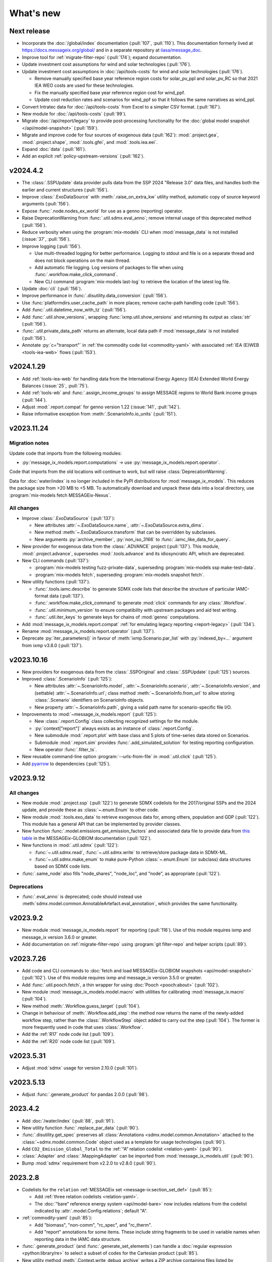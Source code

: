 What's new
**********

Next release
============

- Incorporate the :doc:`/global/index` documentation (:pull:`107`, :pull:`110`).
  This documentation formerly lived at https://docs.messageix.org/global/ and in a separate repository at `iiasa/message_doc <https://github.com/iiasa/message_doc>`_.
- Improve tool for :ref:`migrate-filter-repo` (:pull:`174`); expand documentation.
- Update investment cost assumptions for wind and solar technologies (:pull:`176`).
- Update investment cost assumptions in :doc:`/api/tools-costs` for wind and solar technologies (:pull:`176`).

  - Remove manually specified base year reference region costs for solar_pv_ppl and solar_pv_RC so that 2021 IEA WEO costs are used for these technologies.
  - Fix the manually specified base year reference region cost for wind_ppf.
  - Update cost reduction rates and scenarios for wind_ppf so that it follows the same narratives as wind_ppl.
- Convert Intratec data for :doc:`/api/tools-costs` from Excel to a simpler CSV format. (:pull:`167`).
- New module for :doc:`/api/tools-costs` (:pull:`99`).
- Migrate :doc:`/api/report/legacy` to provide post-processing functionality for the :doc:`global model snapshot </api/model-snapshot>` (:pull:`159`).
- Migrate and improve code for four sources of exogenous data (:pull:`162`): :mod:`.project.gea`, :mod:`.project.shape`, :mod:`.tools.gfei`, and :mod:`.tools.iea.eei`.
- Expand :doc:`data` (:pull:`161`).
- Add an explicit :ref:`policy-upstream-versions` (:pull:`162`).

v2024.4.2
=========

- The :class:`.SSPUpdate` data provider pulls data from the SSP 2024 "Release 3.0" data files, and handles both the earlier and current structures (:pull:`156`).
- Improve :class:`.ExoDataSource` with :meth:`.raise_on_extra_kw` utility method, automatic copy of source keyword arguments (:pull:`156`).
- Expose :func:`.node.nodes_ex_world` for use as a genno (reporting) operator.
- Raise DeprecationWarning from :func:`.util.sdmx.eval_anno`; remove internal usage of this deprecated method (:pull:`156`).
- Reduce verbosity when using the :program:`mix-models` CLI when :mod:`message_data` is not installed (:issue:`37`, :pull:`156`).
- Improve logging (:pull:`156`).

  - Use multi-threaded logging for better performance.
    Logging to stdout and file is on a separate thread and does not block operations on the main thread.
  - Add automatic file logging.
    Log versions of packages to file when using :func:`.workflow.make_click_command`.
  - New CLI command :program:`mix-models last-log` to retrieve the location of the latest log file.
- Update :doc:`cli` (:pull:`156`).
- Improve performance in :func:`.disutility.data_conversion` (:pull:`156`).
- Use :func:`platformdirs.user_cache_path` in more places; remove cache-path handling code (:pull:`156`).
- Add :func:`.util.datetime_now_with_tz` (:pull:`156`).
- Add :func:`.util.show_versions`, wrapping :func:`ixmp.util.show_versions` and returning its output as :class:`str` (:pull:`156`).
- :func:`.util.private_data_path` returns an alternate, local data path if :mod:`message_data` is not installed (:pull:`156`).
- Annotate :py:`c="transport"` in :ref:`the commodity code list <commodity-yaml>` with associated :ref:`IEA (E)WEB <tools-iea-web>` flows (:pull:`153`).

v2024.1.29
==========

- Add :ref:`tools-iea-web` for handling data from the International Energy Agency (IEA) Extended World Energy Balances (:issue:`25`, :pull:`75`).
- Add :ref:`tools-wb` and :func:`.assign_income_groups` to assign MESSAGE regions to World Bank income groups (:pull:`144`).
- Adjust :mod:`.report.compat` for genno version 1.22 (:issue:`141`, :pull:`142`).
- Raise informative exception from :meth:`.ScenarioInfo.io_units` (:pull:`151`).

v2023.11.24
===========

Migration notes
---------------
Update code that imports from the following modules:

- :py:`message_ix_models.report.computations` → use :py:`message_ix_models.report.operator`.

Code that imports from the old locations will continue to work, but will raise :class:`DeprecationWarning`.

Data for :doc:`water/index` is no longer included in the PyPI distributions for :mod:`message_ix_models`.
This reduces the package size from >20 MB to <5 MB.
To automatically download and unpack these data into a local directory, use :program:`mix-models fetch MESSAGEix-Nexus`.

All changes
-----------

- Improve :class:`.ExoDataSource` (:pull:`137`):

  - New attributes :attr:`~.ExoDataSource.name`, :attr:`~.ExoDataSource.extra_dims`.
  - New method :meth:`~.ExoDataSource.transform` that can be overridden by subclasses.
  - New arguments :py:`archive_member`, :py:`non_iso_3166` to :func:`.iamc_like_data_for_query`.

- New provider for exogenous data from the :class:`.ADVANCE` project (:pull:`137`).
  This module, :mod:`.project.advance`, supersedes :mod:`.tools.advance` and its idiosyncratic API, which are deprecated.
- New CLI commands (:pull:`137`):

  - :program:`mix-models testing fuzz-private-data`, superseding :program:`mix-models ssp make-test-data`.
  - :program:`mix-models fetch`, superseding :program:`mix-models snapshot fetch`.

- New utility functions  (:pull:`137`).

  - :func:`.tools.iamc.describe` to generate SDMX code lists that describe the structure of particular IAMC-format data (:pull:`137`).
  - :func:`.workflow.make_click_command` to generate :mod:`click` commands for any :class:`.Workflow`.
  - :func:`.util.minimum_version` to ensure compatibility with upstream packages and aid test writing.
  - :func:`.util.iter_keys` to generate keys for chains of :mod:`genno` computations.

- Add :mod:`message_ix_models.report.compat` :ref:`for emulating legacy reporting <report-legacy>` (:pull:`134`).
- Rename :mod:`message_ix_models.report.operator` (:pull:`137`).
- Deprecate :py:`iter_parameters()` in favour of :meth:`ixmp.Scenario.par_list` with :py:`indexed_by=...` argument from ixmp v3.8.0 (:pull:`137`).


v2023.10.16
===========

- New providers for exogenous data from the :class:`.SSPOriginal` and :class:`.SSPUpdate` (:pull:`125`) sources.
- Improved :class:`.ScenarioInfo` (:pull:`125`):

  - New attributes :attr:`~.ScenarioInfo.model`, :attr:`~.ScenarioInfo.scenario`, :attr:`~.ScenarioInfo.version`, and (settable) :attr:`~.ScenarioInfo.url`; class method :meth:`~.ScenarioInfo.from_url` to allow storing :class:`.Scenario` identifiers on ScenarioInfo objects.
  - New property :attr:`~.ScenarioInfo.path`, giving a valid path name for scenario-specific file I/O.

- Improvements to :mod:`~message_ix_models.report` (:pull:`125`):

  - New :class:`.report.Config` class collecting recognized settings for the module.
  - :py:`context["report"]` always exists as an instance of :class:`.report.Config`.
  - New submodule :mod:`.report.plot` with base class and 5 plots of time-series data stored on Scenarios.
  - Submodule :mod:`.report.sim` provides :func:`.add_simulated_solution` for testing reporting configuration.
  - New operator :func:`.filter_ts`.

- New reusable command-line option :program:`--urls-from-file` in :mod:`.util.click` (:pull:`125`).
- Add `pyarrow <https://pypi.org/project/pyarrow/>`_ to dependencies (:pull:`125`).

v2023.9.12
==========

All changes
-----------

- New module :mod:`.project.ssp` (:pull:`122`) to generate SDMX codelists for the 2017/original SSPs and the 2024 update, and provide these as :class:`~.enum.Enum` to other code.
- New module :mod:`.tools.exo_data` to retrieve exogenous data for, among others, population and GDP (:pull:`122`).
  This module has a general API that can be implemented by provider classes.
- New function :func:`.model.emissions.get_emission_factors` and associated data file to provide data from `this table <https://docs.messageix.org/projects/global/en/latest/emissions/message/index.html#id15>`__ in the MESSAGEix-GLOBIOM documentation (:pull:`122`).
- New functions in :mod:`.util.sdmx` (:pull:`122`):

  - :func:`~.util.sdmx.read`, :func:`~.util.sdmx.write` to retrieve/store package data in SDMX-ML.
  - :func:`~.util.sdmx.make_enum` to make pure-Python :class:`~.enum.Enum` (or subclass) data structures based on SDMX code lists.

- :func:`.same_node` also fills "node_shares", "node_loc", and "node", as appropriate (:pull:`122`).

Deprecations
------------

- :func:`.eval_anno` is deprecated; code should instead use :meth:`sdmx.model.common.AnnotableArtefact.eval_annotation`, which provides the same functionality.

v2023.9.2
=========

- New module :mod:`message_ix_models.report` for reporting (:pull:`116`).
  Use of this module requires ixmp and message_ix version 3.6.0 or greater.
- Add documentation on :ref:`migrate-filter-repo` using :program:`git filter-repo` and helper scripts (:pull:`89`).

v2023.7.26
==========

- Add code and CLI commands to :doc:`fetch and load MESSAGEix-GLOBIOM snapshots <api/model-snapshot>` (:pull:`102`).
  Use of this module requires ixmp and message_ix version 3.5.0 or greater.
- Add :func:`.util.pooch.fetch`, a thin wrapper for using :doc:`Pooch <pooch:about>` (:pull:`102`).
- New module :mod:`message_ix_models.model.macro` with utilities for calibrating :mod:`message_ix.macro` (:pull:`104`).
- New method :meth:`.Workflow.guess_target` (:pull:`104`).
- Change in behaviour of :meth:`.Workflow.add_step`: the method now returns the name of the newly-added workflow step, rather than the :class:`.WorkflowStep` object added to carry out the step (:pull:`104`).
  The former is more frequently used in code that uses :class:`.Workflow`.
- Add the :ref:`R17` node code list (:pull:`109`).
- Add the :ref:`R20` node code list (:pull:`109`).

v2023.5.31
==========

- Adjust :mod:`sdmx` usage for version 2.10.0 (:pull:`101`).

v2023.5.13
==========

- Adjust :func:`.generate_product` for pandas 2.0.0 (:pull:`98`).

2023.4.2
========

- Add :doc:`/water/index` (:pull:`88`, :pull:`91`).
- New utility function :func:`.replace_par_data` (:pull:`90`).
- :func:`.disutility.get_spec` preserves all :class:`Annotations <sdmx.model.common.Annotation>` attached to the :class:`~sdmx.model.common.Code` object used as a template for usage technologies (:pull:`90`).
- Add ``CO2_Emission_Global_Total`` to the :ref:`“A” relation codelist <relation-yaml>` (:pull:`90`).
- :class:`.Adapter` and :class:`.MappingAdapter` can be imported from :mod:`message_ix_models.util` (:pull:`90`).
- Bump :mod:`sdmx` requirement from v2.2.0 to v2.8.0 (:pull:`90`).

2023.2.8
========

- Codelists for the ``relation`` :ref:`MESSAGEix set <message-ix:section_set_def>` (:pull:`85`):

  - Add :ref:`three relation codelists <relation-yaml>`.
  - The :doc:`“bare” reference energy system <api/model-bare>` now includes relations from the codelist indicated by :attr:`.model.Config.relations`; default "A".

- :ref:`commodity-yaml` (:pull:`85`):

  - Add "biomass", "non-comm", "rc_spec", and "rc_therm".
  - Add "report" annotations for some items.
    These include string fragments to be used in variable names when reporting data in the IAMC data structure.

- :func:`.generate_product` (and :func:`.generate_set_elements`) can handle a :doc:`regular expression <python:library/re>` to select a subset of codes for the Cartesian product (:pull:`85`).
- New utility method :meth:`.Context.write_debug_archive` writes a ZIP archive containing files listed by :attr:`.Config.debug_paths` (:pull:`85`).
- :class:`.WorkflowStep` can store and apply keyword options for the optional :meth:`~.message_ix.Scenario.clone` step at the start of the step execution (:pull:`85`).
- Bugfix: :meth:`.WorkflowStep.__call__` ensures that :attr:`.Config.scenario_info` on the :class:`.Context` instance passed to its callback matches the target scenario (:pull:`85`).

2022.11.7
=========

- Add the :ref:`ZMB` node code list (:pull:`83`).
- Add the utility :func:`.same_time`, to copy the set time in parameters (:pull:`83`).
- New :class:`~message_ix_models.Config` and :class:`.model.Config` :py:mod:`dataclasses` for clearer description/handling of recognized settings stored on :class:`.Context` (:pull:`82`).
  :class:`.ConfigHelper` for convenience/utility functionality in :mod:`.message_ix_models`-based code.
- New functions :func:`.generate_product`, :func:`.generate_set_elements`, :func:`.get_region_codes` in :mod:`.model.structure` (:pull:`82`).
- Revise and improve the :doc:`Workflow API </api/workflow>` (:pull:`82`).
- Adjust for pandas 1.5.0 (:pull:`81`).

2022.8.17
=========

- Add :func:`~.util.node.nodes_ex_world` and use this in :func:`.disutility.data_conversion` instead of expected a "World" node ID to be the first element in :attr:`.ScenarioInfo.N` (:pull:`78`).
- Add example files and documentation for :doc:`pkg-data/iiasa-se` (:pull:`78`).
- Expand :file:`~` (i.e. ``$HOME``) in the ``"message local data"`` :ref:`configuration setting <local-data>` (:pull:`78`).

2022.7.25
=========

- Add :func:`.get_advance_data`, and related tools for data from the ADVANCE project, including the :ref:`node codelist <ADVANCE-nodes>` for the data (:pull:`76`).
- Add unit annotations to :ref:`commodity-yaml` (:pull:`76`).
- New utility methods :meth:`.ScenarioInfo.io_units` to derive units for ``input`` and ``output`` parameters from :meth:`.units_for` commodity stocks and technology activities (:pull:`76`).
- Transfer :func:`.add_tax_emission` from :mod:`message_data`, improve, and add tests (:pull:`76`).
- Unit annotations on commodity and technology codes are copied to child codes using :func:`.process_units_anno` (:pull:`76`).
- :func:`.make_matched_dfs` accepts :class:`pint.Quantity` to set both magnitude and units in generated data (:pull:`76`).
- :func:`.strip_par_data` also removes the set element for which data is being stripped (:pull:`76`).
- The common CLI options :program:`--verbose` and :program:`--dry-run` are stored on :class:`.Context` automatically (:pull:`76`).
- New utility method :meth:`.Context.set_scenario` (:pull:`76`).
- :data:`iam_units.registry` is the default unit registry even when :mod:`message_data` is not installed (:pull:`76`).
- Expand :func:`.broadcast` to allow :class:`~.pandas.DataFrame` with multiple dimensions as input (:pull:`74`).

2022.5.6
========

- Bump minimum required version of :mod:`.message_ix` to v3.4.0 from v3.2.0 (:pull:`71`).
- Add a documentation page on :doc:`distrib` (:pull:`59`).
- Add :func:`.testing.not_ci` for marking tests not to be run on continuous integration services; improve :func:`~.testing.session_context` (:pull:`62`).
- :func:`.apply_spec` also adds elements of the "node" set using :meth:`.ixmp.Platform.add_region` (:pull:`62`).
- Add new logo the documentation (:pull:`68`).
- Add :class:`.Workflow`; see :doc:`api/workflow` (:pull:`60`).

2022.3.30
=========

- Add :obj:`.adapt_R11_R12`, a function for adapting data from the :ref:`R11` to the :ref:`R12` node lists (:pull:`56`).
- Work around `iiasa/ixmp#425 <https://github.com/iiasa/ixmp/issues/425>`__ in :func:`.disutility.data_conversion` (:ref:`docs <disutility-units>`, :pull:`55`).

2022.3.3
========

- Change the node name in R12.yaml from R12_CPA to R12_RCPA (:pull:`49`).
- Register “message local data” ixmp configuration file setting and use to set the :attr:`.Context.local_path <.Config.local_data>` when provided.
  See :ref:`local-data` (:pull:`47`)

2022.1.26
=========

- New :class:`.Spec` class for easier handling of specifications of model (or model variant) structure (:pull:`39`)
- New utility function :func:`.util.local_data_path` (:pull:`39`).
- :func:`.repr` of :class:`.Context` no longer prints a (potentially very long) list of all keys and settings (:pull:`39`).
- :func:`.as_codes` accepts a :class:`.dict` with :class:`.Code` values (:pull:`39`).

Earlier releases
================

2021.11.24
----------

- Add :command:`--years` and :command:`--nodes` to :func:`.common_params` (:pull:`35`).
- New utility function :func:`.structure.codelists` (:pull:`35`).

2021.7.27
---------

- Improve caching using  mod:`genno` v1.8.0 (:pull:`29`).

2021.7.22
---------

- Migrate utilities :func:`.cached`, :func:`.check_support`, :func:`.convert_units`, :func:`.maybe_query`, :func:`.series_of_pint_quantity` (:pull:`27`)
- Add :data:`.testing.NIE`.
- Add the ``--jvmargs`` option to :command:`pytest` (see :func:`.pytest_addoption`).
- Remove :py:`.Context.get_config_file()`, :py:`.get_path()`, :py:`.load_config()`, and :py:`.units`, all deprecated since 2021-02-28.

2021.7.6
--------

- Add :func:`.identify_nodes`, a function for identifying a :doc:`pkg-data/node` based on a :class:`.Scenario` (:pull:`24`).
- Add :obj:`.adapt_R11_R14`, a function for adapting data from the :ref:`R11` to the :ref:`R14` node lists (:pull:`24`).
- Add :func:`.export_test_data` and :command:`mix-models export-test-data` command (:pull:`16`).
  See :ref:`export-test-data`.
- Allow use of pytest's persistent cache across test sessions (:pull:`23`).
  See :doc:`repro`.
- Add the :ref:`R12` node code list (:pull:`14`).

2021.4.7
--------

- Add :mod:`.model.disutility`, code for setting up structure and data for generalized consumer disutility (:pull:`13`)

2021.3.24
---------

- Add :doc:`pkg-data/year`, YAML data files, :meth:`.ScenarioInfo.year_from_codes` and associated tests (:issue:`11`, :pull:`12`)

2021.3.22
---------

- Migrate :mod:`.model.bare`, :mod:`.model.build`, :mod:`.model.cli`, and associated documentation (:pull:`9`)
- Migrate utilities: :class:`.ScenarioInfo`, :func:`.add_par_data`, :func:`.eval_anno`, :py:`iter_parameters()`, and :func:`.strip_par_data`.

2021.3.3
--------

- Migrate :mod:`.util.click`, :mod:`.util.logging <.util._logging>`; expand documentation (:pull:`8`:).
- :meth:`.Context.clone_to_dest` method replaces :py:`clone_to_dest()` function.
- Build PDF documentation on ReadTheDocs.
- Allow CLI commands from both :mod:`message_ix_models` and :mod:`message_data` via :program:`mix-models`.
- Migrate :program:`mix-models techs` CLI command.

2021.2.28
---------

- Migrate :class:`.Context` class and :mod:`.testing` module from :mod:`message_data` (:pull:`5`:).
- Add :func:`.load_private_data`, :func:`.package_data_path`, :func:`.private_data_path`.
- Document: :doc:`data` and :doc:`cli`.
- Update :doc:`node codelists <pkg-data/node>` to ensure they contain both current and former ISO 3166 codes for countries that have changed status (:pull:`6`:).
  For instance, ANT dissolved into BES, CUW, and SXM in 2010; all four are included in R11_LAM so this list can be used to handle data from either before or after 2010.

2021.2.26
---------

- Add :func:`.get_codes` and related code lists (:pull:`2`:).
- Add :class:`.MessageDataFinder` and document :doc:`migrate` (:pull:`3`:).

2021.2.23
---------

Initial release.
